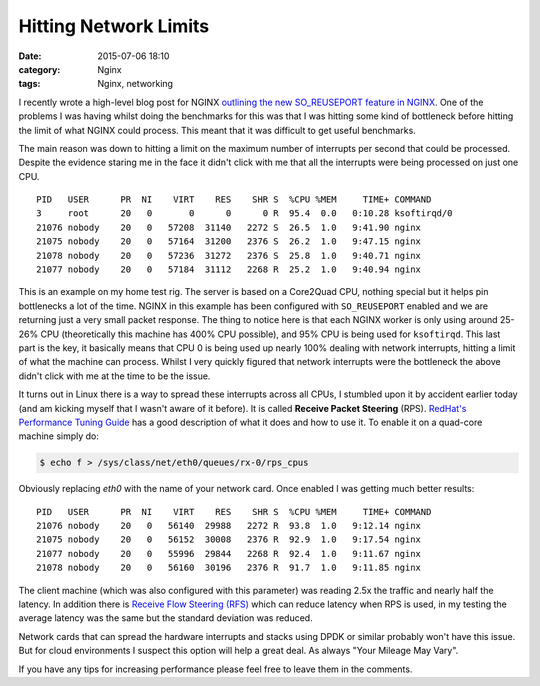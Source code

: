 Hitting Network Limits
======================

:date: 2015-07-06 18:10
:category: Nginx
:tags: Nginx, networking

I recently wrote a high-level blog post for NGINX `outlining the new SO_REUSEPORT feature in NGINX <https://www.nginx.com/blog/socket-sharding-nginx-release-1-9-1/>`_. One of the problems I was having whilst doing the benchmarks for this was that I was hitting some kind of bottleneck before hitting the limit of what NGINX could process. This meant that it was difficult to get useful benchmarks.

The main reason was down to hitting a limit on the maximum number of interrupts per second that could be processed. Despite the evidence staring me in the face it didn't click with me that all the interrupts were being processed on just one CPU.

::

    PID   USER      PR  NI    VIRT    RES    SHR S  %CPU %MEM     TIME+ COMMAND
    3     root      20   0       0      0      0 R  95.4  0.0   0:10.28 ksoftirqd/0 
    21076 nobody    20   0   57208  31140   2272 S  26.5  1.0   9:41.90 nginx       
    21075 nobody    20   0   57164  31200   2376 S  26.2  1.0   9:47.15 nginx       
    21078 nobody    20   0   57236  31272   2376 S  25.8  1.0   9:40.71 nginx       
    21077 nobody    20   0   57184  31112   2268 R  25.2  1.0   9:40.94 nginx 

This is an example on my home test rig. The server is based on a Core2Quad CPU, nothing special but it helps pin bottlenecks a lot of the time. NGINX in this example has been configured with ``SO_REUSEPORT`` enabled and we are returning just a very small packet response. The thing to notice here is that each NGINX worker is only using around 25-26% CPU (theoretically this machine has 400% CPU possible), and 95% CPU is being used for ``ksoftirqd``. This last part is the key, it basically means that CPU 0 is being used up nearly 100% dealing with network interrupts, hitting a limit of what the machine can process. Whilst I very quickly figured that network interrupts were the bottleneck the above didn't click with me at the time to be the issue.

It turns out in Linux there is a way to spread these interrupts across all CPUs, I stumbled upon it by accident earlier today (and am kicking myself that I wasn't aware of it before). It is called **Receive Packet Steering** (RPS). `RedHat's Performance Tuning Guide <https://access.redhat.com/documentation/en-US/Red_Hat_Enterprise_Linux/6/html/Performance_Tuning_Guide/network-rps.html>`_ has a good description of what it does and how to use it. To enable it on a quad-core machine simply do:

.. code-block:: bash

   $ echo f > /sys/class/net/eth0/queues/rx-0/rps_cpus

Obviously replacing *eth0* with the name of your network card. Once enabled I was getting much better results::

    PID   USER      PR  NI    VIRT    RES    SHR S  %CPU %MEM     TIME+ COMMAND     
    21076 nobody    20   0   56140  29988   2272 R  93.8  1.0   9:12.14 nginx       
    21075 nobody    20   0   56152  30008   2376 R  92.9  1.0   9:17.54 nginx       
    21077 nobody    20   0   55996  29844   2268 R  92.4  1.0   9:11.67 nginx       
    21078 nobody    20   0   56160  30196   2376 R  91.7  1.0   9:11.85 nginx

The client machine (which was also configured with this parameter) was reading 2.5x the traffic and nearly half the latency. In addition there is `Receive Flow Steering (RFS) <https://access.redhat.com/documentation/en-US/Red_Hat_Enterprise_Linux/6/html/Performance_Tuning_Guide/network-rfs.html>`_ which can reduce latency when RPS is used, in my testing the average latency was the same but the standard deviation was reduced.

Network cards that can spread the hardware interrupts and stacks using DPDK or similar probably won't have this issue. But for cloud environments I suspect this option will help a great deal. As always "Your Mileage May Vary".

If you have any tips for increasing performance please feel free to leave them in the comments.
